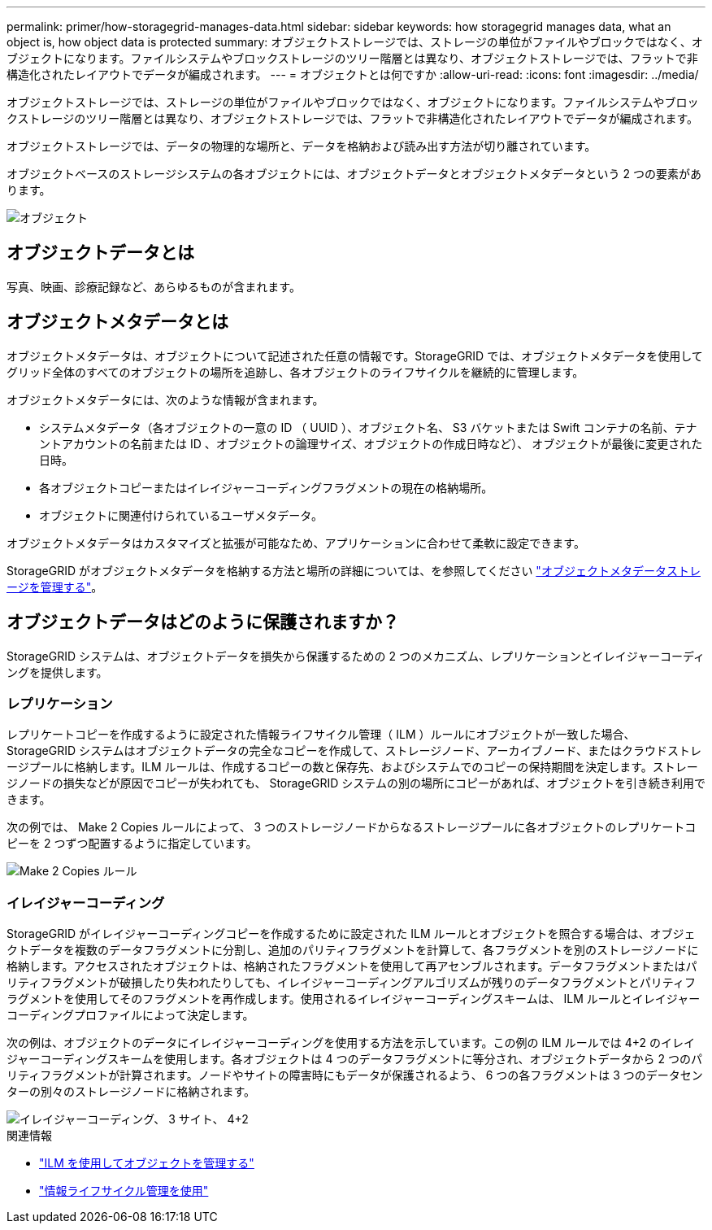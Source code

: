 ---
permalink: primer/how-storagegrid-manages-data.html 
sidebar: sidebar 
keywords: how storagegrid manages data, what an object is, how object data is protected 
summary: オブジェクトストレージでは、ストレージの単位がファイルやブロックではなく、オブジェクトになります。ファイルシステムやブロックストレージのツリー階層とは異なり、オブジェクトストレージでは、フラットで非構造化されたレイアウトでデータが編成されます。 
---
= オブジェクトとは何ですか
:allow-uri-read: 
:icons: font
:imagesdir: ../media/


[role="lead"]
オブジェクトストレージでは、ストレージの単位がファイルやブロックではなく、オブジェクトになります。ファイルシステムやブロックストレージのツリー階層とは異なり、オブジェクトストレージでは、フラットで非構造化されたレイアウトでデータが編成されます。

オブジェクトストレージでは、データの物理的な場所と、データを格納および読み出す方法が切り離されています。

オブジェクトベースのストレージシステムの各オブジェクトには、オブジェクトデータとオブジェクトメタデータという 2 つの要素があります。

image::../media/object_conceptual_drawing.png[オブジェクト]



== オブジェクトデータとは

写真、映画、診療記録など、あらゆるものが含まれます。



== オブジェクトメタデータとは

オブジェクトメタデータは、オブジェクトについて記述された任意の情報です。StorageGRID では、オブジェクトメタデータを使用してグリッド全体のすべてのオブジェクトの場所を追跡し、各オブジェクトのライフサイクルを継続的に管理します。

オブジェクトメタデータには、次のような情報が含まれます。

* システムメタデータ（各オブジェクトの一意の ID （ UUID ）、オブジェクト名、 S3 バケットまたは Swift コンテナの名前、テナントアカウントの名前または ID 、オブジェクトの論理サイズ、オブジェクトの作成日時など）、 オブジェクトが最後に変更された日時。
* 各オブジェクトコピーまたはイレイジャーコーディングフラグメントの現在の格納場所。
* オブジェクトに関連付けられているユーザメタデータ。


オブジェクトメタデータはカスタマイズと拡張が可能なため、アプリケーションに合わせて柔軟に設定できます。

StorageGRID がオブジェクトメタデータを格納する方法と場所の詳細については、を参照してください link:../admin/managing-object-metadata-storage.html["オブジェクトメタデータストレージを管理する"]。



== オブジェクトデータはどのように保護されますか？

StorageGRID システムは、オブジェクトデータを損失から保護するための 2 つのメカニズム、レプリケーションとイレイジャーコーディングを提供します。



=== レプリケーション

レプリケートコピーを作成するように設定された情報ライフサイクル管理（ ILM ）ルールにオブジェクトが一致した場合、 StorageGRID システムはオブジェクトデータの完全なコピーを作成して、ストレージノード、アーカイブノード、またはクラウドストレージプールに格納します。ILM ルールは、作成するコピーの数と保存先、およびシステムでのコピーの保持期間を決定します。ストレージノードの損失などが原因でコピーが失われても、 StorageGRID システムの別の場所にコピーがあれば、オブジェクトを引き続き利用できます。

次の例では、 Make 2 Copies ルールによって、 3 つのストレージノードからなるストレージプールに各オブジェクトのレプリケートコピーを 2 つずつ配置するように指定しています。

image::../media/ilm_replication_make_2_copies.png[Make 2 Copies ルール]



=== イレイジャーコーディング

StorageGRID がイレイジャーコーディングコピーを作成するために設定された ILM ルールとオブジェクトを照合する場合は、オブジェクトデータを複数のデータフラグメントに分割し、追加のパリティフラグメントを計算して、各フラグメントを別のストレージノードに格納します。アクセスされたオブジェクトは、格納されたフラグメントを使用して再アセンブルされます。データフラグメントまたはパリティフラグメントが破損したり失われたりしても、イレイジャーコーディングアルゴリズムが残りのデータフラグメントとパリティフラグメントを使用してそのフラグメントを再作成します。使用されるイレイジャーコーディングスキームは、 ILM ルールとイレイジャーコーディングプロファイルによって決定します。

次の例は、オブジェクトのデータにイレイジャーコーディングを使用する方法を示しています。この例の ILM ルールでは 4+2 のイレイジャーコーディングスキームを使用します。各オブジェクトは 4 つのデータフラグメントに等分され、オブジェクトデータから 2 つのパリティフラグメントが計算されます。ノードやサイトの障害時にもデータが保護されるよう、 6 つの各フラグメントは 3 つのデータセンターの別々のストレージノードに格納されます。

image::../media/ec_three_sites_4_plus_2.png[イレイジャーコーディング、 3 サイト、 4+2]

.関連情報
* link:../ilm/index.html["ILM を使用してオブジェクトを管理する"]
* link:using-information-lifecycle-management.html["情報ライフサイクル管理を使用"]

